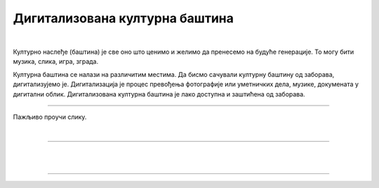 Дигитализована културна баштина
===============================

.. infonote::

 .. image:: ../../_images/robot11.png
    :height: 120
    :align: left

 Када урадиш дате задатке и одговориш на питања у лекцији бићеш у стању да објасниш како дигитални уређаји могу да допринесу бољем 
 разумевању и чувању нашег културног наслеђа.

|

Културно наслеђе (баштина) је све оно што ценимо и желимо да пренесемо на будуће генерације. То могу бити музика, слика, игра, 
зграда.

Културна баштина се налази на различитим местима. Да бисмо сачували културну баштину од заборава, дигитализујемо је. 
Дигитализација је процес превођења фотографије или уметничких дела, музике, докумената у дигитални облик. 
Дигитализована културна баштина је лако доступна и заштићена од заборава.

----------

Пажљиво проучи слику.

|

.. image:: ../../_images/skeniranje.png
    :width: 700
    :align: center

.. questionnote::

 Опиши ситуацију на слици. Шта људи раде на слици?

 Опиши шта све можемо да дигитализујемо? 

.. 
    .. questionnote::
 .. image:: ../../_images/robot12.png
    :height: 120
    :align: left

 Упознај своју земљу.

.. Размисли о културном наслеђу своје земље. У радној свесци на страници **XX** нацртај или напиши у пољима испод питања твој одговор.

.. image:: ../../_images/zadatak_zemlja.png
    :width: 700
    :align: center

.. questionnote::

 Зашто је важно да негујемо своју културну баштину? Опиши.


.. image:: ../../_images/robot13.png
    :width: 100
    :align: right

------------

.. **Домаћи задатак**

.. Представи своју породицу. У радној свесци на страници **XX** нацртај или напиши све о својој породици, којим језиком говорите у 
 породици, коју храну волите, коју музику слушате, шта волите да радите у слободно време?

|

.. Да ли нешто из твог краја треба да сачувамо за будуће генерације?

|

.. Разговарај са својим родитељима или са теби блиском одраслом особом о културној баштини твог места. У радној свесци на страници 
 **XX** нацртај зграду, део града или споменик који по теби представљају култуну баштину која треба да буде сачувана. 

-----------

.. Замоли родитеље или теби блиску одраслу особу да ти помогне да пронађеш важне особине културне баштине народа из суседних земаља. 
 У радној свесци на страници **XX** напиши или нацртај резултате заједничког истраживања.

